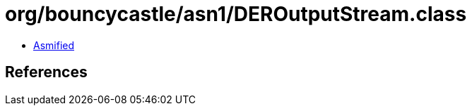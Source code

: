 = org/bouncycastle/asn1/DEROutputStream.class

 - link:DEROutputStream-asmified.java[Asmified]

== References

